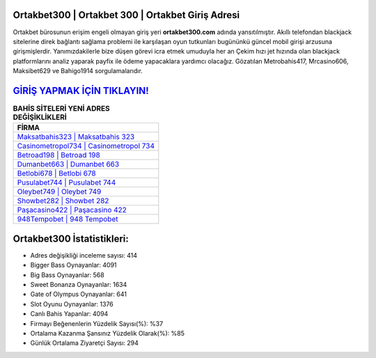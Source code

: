 ﻿Ortakbet300 | Ortakbet 300 | Ortakbet Giriş Adresi
===================================

.. image:: images/ortakbet-giris.jpg
   :width: 600
   
Ortakbet bürosunun erişim engeli olmayan giriş yeri **ortakbet300.com** adında yansıtılmıştır. Akıllı telefondan blackjack sitelerine direk bağlantı sağlama problemi ile karşılaşan oyun tutkunları bugününkü güncel mobil girişi arzusuna girişmişlerdir. Yanımızdakilerle bize düşen görevi icra etmek umuduyla her an Çekim hızı jet hızında olan blackjack platformlarını analiz yaparak payfix ile ödeme yapacaklara yardımcı olacağız. Gözatılan Metrobahis417, Mrcasino606, Maksibet629 ve Bahigo1914 sorgulamalarıdır.

`GİRİŞ YAPMAK İÇİN TIKLAYIN! <https://cutt.ly/QwVVg2Vk>`_
==============

.. list-table:: **BAHİS SİTELERİ YENİ ADRES DEĞİŞİKLİKLERİ**
   :widths: 100
   :header-rows: 1

   * - FİRMA
   * - `Maksatbahis323 | Maksatbahis 323 <maksatbahis323-maksatbahis-323-maksatbahis-giris-adresi.html>`_
   * - `Casinometropol734 | Casinometropol 734 <casinometropol734-casinometropol-734-casinometropol-giris-adresi.html>`_
   * - `Betroad198 | Betroad 198 <betroad198-betroad-198-betroad-giris-adresi.html>`_	 
   * - `Dumanbet663 | Dumanbet 663 <dumanbet663-dumanbet-663-dumanbet-giris-adresi.html>`_	 
   * - `Betlobi678 | Betlobi 678 <betlobi678-betlobi-678-betlobi-giris-adresi.html>`_ 
   * - `Pusulabet744 | Pusulabet 744 <pusulabet744-pusulabet-744-pusulabet-giris-adresi.html>`_
   * - `Oleybet749 | Oleybet 749 <oleybet749-oleybet-749-oleybet-giris-adresi.html>`_	 
   * - `Showbet282 | Showbet 282 <showbet282-showbet-282-showbet-giris-adresi.html>`_
   * - `Paşacasino422 | Paşacasino 422 <pasacasino422-pasacasino-422-pasacasino-giris-adresi.html>`_
   * - `948Tempobet | 948 Tempobet <948tempobet-948-tempobet-tempobet-giris-adresi.html>`_
	 
Ortakbet300 İstatistikleri:
===================================	 
* Adres değişikliği inceleme sayısı: 414
* Bigger Bass Oynayanlar: 4091
* Big Bass Oynayanlar: 568
* Sweet Bonanza Oynayanlar: 1634
* Gate of Olympus Oynayanlar: 641
* Slot Oyunu Oynayanlar: 1376
* Canlı Bahis Yapanlar: 4094
* Firmayı Beğenenlerin Yüzdelik Sayısı(%): %37
* Ortalama Kazanma Şansınız Yüzdelik Olarak(%): %85
* Günlük Ortalama Ziyaretçi Sayısı: 294

